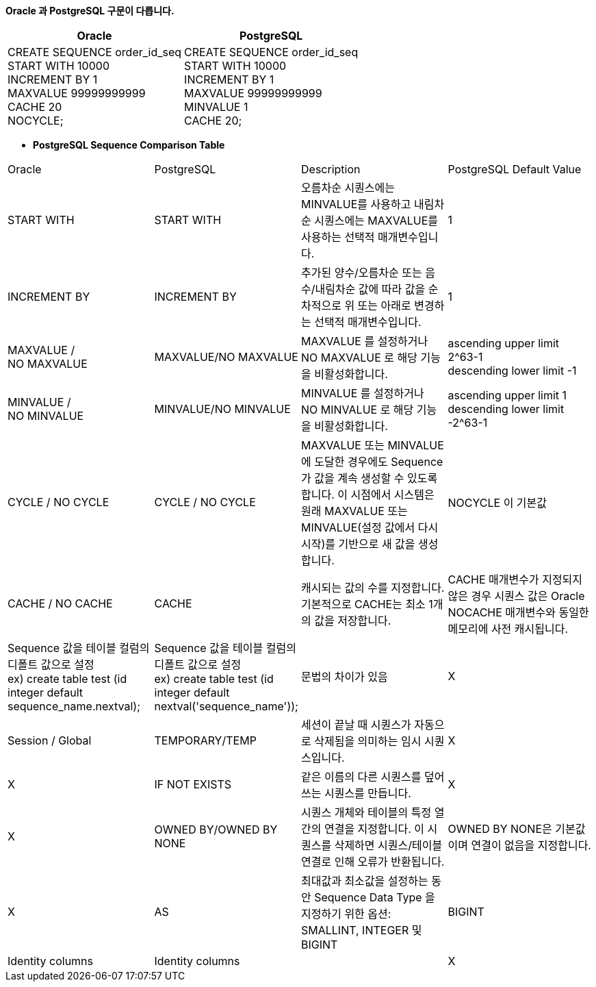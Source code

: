 *Oracle 과 PostgreSQL 구문이 다릅니다.*

[cols="5,5"]
|====================
|Oracle |PostgreSQL

|CREATE SEQUENCE order_id_seq +
START WITH 10000 +
INCREMENT BY 1 +
MAXVALUE 99999999999 +
CACHE 20 +
NOCYCLE;

|CREATE SEQUENCE order_id_seq +
START WITH 10000 +
INCREMENT BY 1 +
MAXVALUE 99999999999 +
MINVALUE 1 +
CACHE 20;
|====================


** *PostgreSQL Sequence Comparison Table*
[cols="3,7"]
|====================
|Oracle |PostgreSQL |Description |PostgreSQL Default Value
|START WITH |START WITH
|오름차순 시퀀스에는 MINVALUE를 사용하고 내림차순 시퀀스에는 MAXVALUE를 사용하는 선택적 매개변수입니다. 
|1

|INCREMENT BY |INCREMENT BY
|추가된 양수/오름차순 또는 음수/내림차순 값에 따라 값을 순차적으로 위 또는 아래로 변경하는 선택적 매개변수입니다.
|1

|MAXVALUE / +
NO MAXVALUE 
|MAXVALUE/NO MAXVALUE
|MAXVALUE 를 설정하거나 +
NO MAXVALUE 로 해당 기능을 비활성화합니다.
|ascending upper limit 2^63-1 +
descending lower limit -1

|MINVALUE / +
NO MINVALUE 
|MINVALUE/NO MINVALUE
|MINVALUE 를 설정하거나 +
NO MINVALUE 로 해당 기능을 비활성화합니다.
|ascending upper limit 1 +
descending lower limit -2^63-1

|CYCLE / NO CYCLE |CYCLE / NO CYCLE
|MAXVALUE 또는 MINVALUE에 도달한 경우에도 Sequence 가 값을 계속 생성할 수 있도록 합니다. 이 시점에서 시스템은 원래 MAXVALUE 또는 MINVALUE(설정 값에서 다시 시작)를 기반으로 새 값을 생성합니다. 
|NOCYCLE 이 기본값

|CACHE / NO CACHE |CACHE
|캐시되는 값의 수를 지정합니다. 기본적으로 CACHE는 최소 1개의 값을 저장합니다.
|CACHE 매개변수가 지정되지 않은 경우 시퀀스 값은 Oracle NOCACHE 매개변수와 동일한 메모리에 사전 캐시됩니다.

|Sequence 값을 테이블 컬럼의 디폴트 값으로 설정 +
ex) create table test (id integer default sequence_name.nextval);
|Sequence 값을 테이블 컬럼의 디폴트 값으로 설정 +
ex) create table test (id integer default nextval('sequence_name'));
|문법의 차이가 있음
|X


|Session / Global |TEMPORARY/TEMP
|세션이 끝날 때 시퀀스가 자동으로 삭제됨을 의미하는 임시 시퀀스입니다.
| X

|X
|IF NOT EXISTS
|같은 이름의 다른 시퀀스를 덮어쓰는 시퀀스를 만듭니다.
| X

|X
|OWNED BY/OWNED BY NONE
|시퀀스 개체와 테이블의 특정 열 간의 연결을 지정합니다. 이 시퀀스를 삭제하면 시퀀스/테이블 연결로 인해 오류가 반환됩니다.
| OWNED BY NONE은 기본값이며 연결이 없음을 지정합니다.

|X
|AS
|최대값과 최소값을 설정하는 동안 Sequence Data Type 을 지정하기 위한 옵션: SMALLINT, INTEGER 및 BIGINT
| BIGINT

|Identity columns
|Identity columns
|
|X

|====================